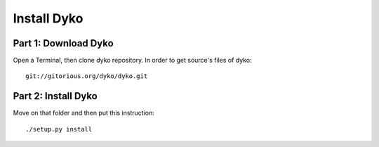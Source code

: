 =============
Install Dyko
=============


Part 1: Download Dyko
======================

Open a Terminal, then clone dyko repository. In order to get source's files of dyko::

  git://gitorious.org/dyko/dyko.git


Part 2: Install Dyko
=====================

Move on that folder and then put this instruction::

  ./setup.py install
